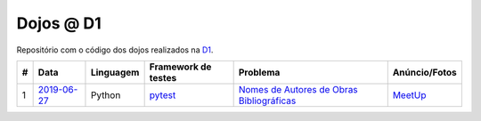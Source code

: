 Dojos @ D1
==========

Repositório com o código dos dojos realizados na
`D1 <https://direct.one/>`_.

.. list-table::

  * - **#**
    - **Data**
    - **Linguagem**
    - **Framework de testes**
    - **Problema**
    - **Anúncio/Fotos**

  * - 1
    - `2019-06-27 <dojo_2019-06-27/>`_
    - Python
    - `pytest <https://pytest.org/>`_
    - `Nomes de Autores de Obras Bibliográficas <http://dojopuzzles.com/problemas/exibe/nomes-de-autores-de-obras-bibliograficas/>`_
    - `MeetUp <https://www.meetup.com/pt-BR/Dojo-SP/events/262541303/>`_
